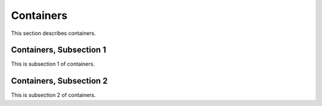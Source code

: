 .. _container

Containers
===========

This section describes containers.

Containers, Subsection 1
--------------------------

This is subsection 1 of containers.

Containers, Subsection 2
-------------------------

This is subsection 2 of containers.
